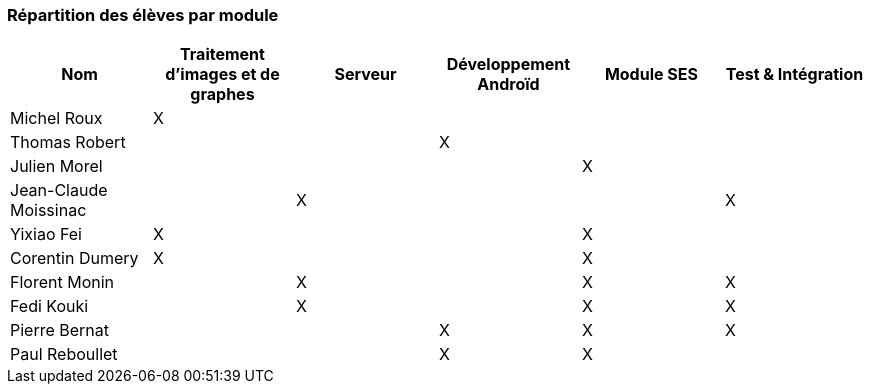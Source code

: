 === Répartition des élèves par module



[cols=",^,^,^,^,^",options="header",]
|================================================================================================
| Nom        | Traitement d'images et de graphes | Serveur | Développement Androïd | Module SES | Test & Intégration


| Michel Roux|    X     |         |         |         |

| Thomas Robert |         |         |      X   |         |

| Julien Morel |         |         |         |     X    |

| Jean-Claude Moissinac |         |    X     |         |        | X

| Yixiao Fei     |    X     |         |         |     X    |         

| Corentin Dumery    |    X     |         |         |   X      |        

| Florent Monin     |        |   X      |         |    X     |         X

| Fedi Kouki     |         |    X    |         |    X     |         X

| Pierre Bernat    |        |         |     X    |     X    |       X  

| Paul Reboullet    |         |         |   X      |     X    |      
|================================================================================================
